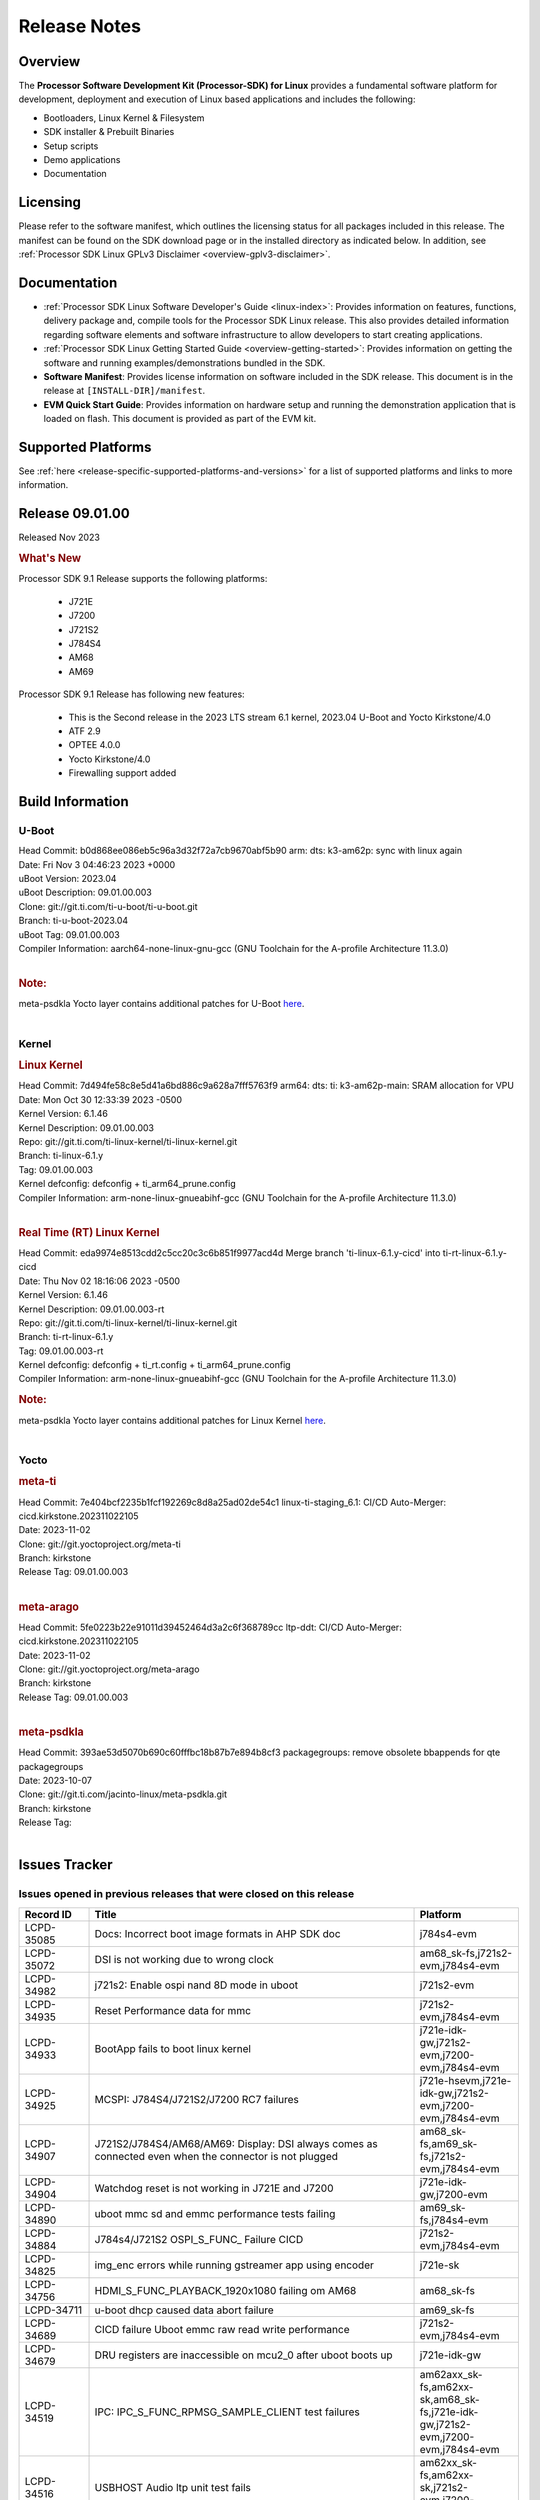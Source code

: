 .. _release-specific-release-notes:

************************************
Release Notes
************************************
.. http://processors.wiki.ti.com/index.php/Processor_SDK_Linux_Release_Notes

Overview
========

The **Processor Software Development Kit (Processor-SDK) for Linux**
provides a fundamental software platform for development, deployment and
execution of Linux based applications and includes the following:

-  Bootloaders, Linux Kernel & Filesystem
-  SDK installer & Prebuilt Binaries
-  Setup scripts
-  Demo applications
-  Documentation

.. ifconfig:: CONFIG_sdk in ('PSDKL')

   .. Note::
      For building some of the RTOS-based demonstrations, you should also download
      Processor SDK RTOS installer. For more information,
      refer to <PSDKRA install path>/index.html.


Licensing
=========

Please refer to the software manifest, which outlines the licensing
status for all packages included in this release. The manifest can be found on the SDK
download page or in the installed directory as indicated below. In
addition, see :ref:`Processor SDK Linux GPLv3 Disclaimer <overview-gplv3-disclaimer>`.


Documentation
===============
-  :ref:`Processor SDK Linux Software Developer's Guide <linux-index>`: Provides information on features, functions, delivery package and,
   compile tools for the Processor SDK Linux release. This also provides
   detailed information regarding software elements and software
   infrastructure to allow developers to start creating applications.
-  :ref:`Processor SDK Linux Getting Started Guide <overview-getting-started>`: Provides information on getting the software and running
   examples/demonstrations bundled in the SDK.
-  **Software Manifest**: Provides license information on software
   included in the SDK release. This document is in the release at
   ``[INSTALL-DIR]/manifest``.
-  **EVM Quick Start Guide**: Provides information on hardware setup and
   running the demonstration application that is loaded on flash. This
   document is provided as part of the EVM kit.


Supported Platforms
=====================================
See :ref:`here <release-specific-supported-platforms-and-versions>` for a list of supported platforms and links to more information.


Release 09.01.00
==================

Released Nov 2023

.. rubric:: What's New
   :name: whats-new

Processor SDK 9.1 Release supports the following platforms:

  * J721E
  * J7200
  * J721S2
  * J784S4
  * AM68
  * AM69

Processor SDK 9.1 Release has following new features:

  * This is the Second release in the 2023 LTS stream 6.1 kernel, 2023.04 U-Boot and Yocto Kirkstone/4.0
  * ATF 2.9
  * OPTEE 4.0.0
  * Yocto Kirkstone/4.0
  * Firewalling support added

Build Information
=====================================

U-Boot
-------------------------
| Head Commit: b0d868ee086eb5c96a3d32f72a7cb9670abf5b90 arm: dts: k3-am62p: sync with linux again
| Date: Fri Nov 3 04:46:23 2023 +0000
| uBoot Version: 2023.04
| uBoot Description: 09.01.00.003
| Clone: git://git.ti.com/ti-u-boot/ti-u-boot.git
| Branch: ti-u-boot-2023.04
| uBoot Tag: 09.01.00.003

| Compiler Information:  aarch64-none-linux-gnu-gcc (GNU Toolchain for the A-profile Architecture 11.3.0)
|

.. rubric:: Note:
| meta-psdkla Yocto layer contains additional patches for U-Boot `here <https://git.ti.com/cgit/jacinto-linux/meta-psdkla/tree/recipes-bsp/u-boot?h=09.01.00.03>`__.
|

Kernel
-------------------------
.. rubric:: Linux Kernel
   :name: linux-kernel

| Head Commit: 7d494fe58c8e5d41a6bd886c9a628a7fff5763f9 arm64: dts: ti: k3-am62p-main: SRAM allocation for VPU
| Date: Mon Oct 30 12:33:39 2023 -0500
| Kernel Version: 6.1.46
| Kernel Description: 09.01.00.003

| Repo: git://git.ti.com/ti-linux-kernel/ti-linux-kernel.git
| Branch: ti-linux-6.1.y
| Tag: 09.01.00.003
| Kernel defconfig: defconfig + ti_arm64_prune.config

| Compiler Information:  arm-none-linux-gnueabihf-gcc (GNU Toolchain for the A-profile Architecture 11.3.0)
|

.. rubric:: Real Time (RT) Linux Kernel
   :name: real-time-rt-linux-kernel

| Head Commit: 	eda9974e8513cdd2c5cc20c3c6b851f9977acd4d Merge branch 'ti-linux-6.1.y-cicd' into ti-rt-linux-6.1.y-cicd
| Date: Thu Nov 02 18:16:06 2023 -0500
| Kernel Version: 6.1.46
| Kernel Description: 09.01.00.003-rt

| Repo: git://git.ti.com/ti-linux-kernel/ti-linux-kernel.git
| Branch: ti-rt-linux-6.1.y
| Tag: 09.01.00.003-rt
| Kernel defconfig: defconfig + ti_rt.config + ti_arm64_prune.config

| Compiler Information:  arm-none-linux-gnueabihf-gcc (GNU Toolchain for the A-profile Architecture 11.3.0)

.. rubric:: Note:
| meta-psdkla Yocto layer contains additional patches for Linux Kernel `here <https://git.ti.com/cgit/jacinto-linux/meta-psdkla/tree/recipes-kernel/linux?h=09.01.00.03>`__.
|


Yocto
------------------------
.. rubric:: meta-ti
   :name: meta-ti

| Head Commit: 7e404bcf2235b1fcf192269c8d8a25ad02de54c1 linux-ti-staging_6.1: CI/CD Auto-Merger: cicd.kirkstone.202311022105
| Date: 2023-11-02

| Clone: git://git.yoctoproject.org/meta-ti
| Branch: kirkstone
| Release Tag: 09.01.00.003
|

.. rubric:: meta-arago
   :name: meta-arago

| Head Commit: 5fe0223b22e91011d39452464d3a2c6f368789cc ltp-ddt: CI/CD Auto-Merger: cicd.kirkstone.202311022105
| Date: 2023-11-02

| Clone: git://git.yoctoproject.org/meta-arago
| Branch: kirkstone
| Release Tag: 09.01.00.003
|

.. rubric:: meta-psdkla

| Head Commit: 393ae53d5070b690c60fffbc18b87b7e894b8cf3 packagegroups: remove obsolete bbappends for qte packagegroups
| Date: 2023-10-07

| Clone: git://git.ti.com/jacinto-linux/meta-psdkla.git
| Branch: kirkstone
| Release Tag: 
|

Issues Tracker
=====================================

Issues opened in previous releases that were closed on this release
---------------------------------------------------------------------
.. csv-table::
  :header: "Record ID", "Title", "Platform"
  :widths: 15, 70, 20

  "LCPD-35085","Docs: Incorrect boot image formats in AHP SDK doc","j784s4-evm"
  "LCPD-35072","DSI is not working due to wrong clock","am68_sk-fs,j721s2-evm,j784s4-evm"
  "LCPD-34982","j721s2: Enable ospi nand 8D mode in uboot","j721s2-evm"
  "LCPD-34935","Reset Performance data for mmc","j721s2-evm,j784s4-evm"
  "LCPD-34933","BootApp fails to boot linux kernel","j721e-idk-gw,j721s2-evm,j7200-evm,j784s4-evm"
  "LCPD-34925","MCSPI: J784S4/J721S2/J7200 RC7 failures","j721e-hsevm,j721e-idk-gw,j721s2-evm,j7200-evm,j784s4-evm"
  "LCPD-34907","J721S2/J784S4/AM68/AM69: Display: DSI always comes as connected even when the connector is not plugged","am68_sk-fs,am69_sk-fs,j721s2-evm,j784s4-evm"
  "LCPD-34904","Watchdog reset is not working in J721E and J7200","j721e-idk-gw,j7200-evm"
  "LCPD-34890","uboot mmc sd and emmc performance tests failing","am69_sk-fs,j784s4-evm"
  "LCPD-34884","J784s4/J721S2 OSPI_S_FUNC_ Failure CICD","j721s2-evm,j784s4-evm"
  "LCPD-34825","img_enc errors while running gstreamer app using encoder","j721e-sk"
  "LCPD-34756","HDMI_S_FUNC_PLAYBACK_1920x1080 failing om AM68","am68_sk-fs"
  "LCPD-34711","u-boot dhcp caused data abort failure","am69_sk-fs"
  "LCPD-34689","CICD failure 	Uboot emmc raw read write performance","j721s2-evm,j784s4-evm"
  "LCPD-34679","DRU registers are inaccessible on mcu2_0 after uboot boots up","j721e-idk-gw"
  "LCPD-34519","IPC: IPC_S_FUNC_RPMSG_SAMPLE_CLIENT test failures","am62axx_sk-fs,am62xx-sk,am68_sk-fs,j721e-idk-gw,j721s2-evm,j7200-evm,j784s4-evm"
  "LCPD-34516","USBHOST Audio ltp unit test fails","am62xx_sk-fs,am62xx-sk,j721s2-evm,j7200-evm,j784s4-evm"
  "LCPD-34413","RT Linux: Interrupt latency issue with >200us outliers","am654x-evm,am654x-hsevm,am64xx-hsevm,am64xx-hssk,am62xx_sk-fs,am62xx_lp_sk-fs,am62axx_sk-fs,am62xx-sk,am64xx_sk-fs,j721e-sk,j721s2-evm,j721s2_evm-fs,j7200-evm,j784s4-evm"
  "LCPD-34237","U-boot: j7200-sk: Get rid of pinmux and duplication from sk-r5.dts","j7200-evm"
  "LCPD-34236","U-boot: j721e-sk: Get rid of pinmux and duplication from sk-r5.dts","j721e-sk"
  "LCPD-34235","U-boot: j721e-evm: Get rid of pinmux and duplication from sk-r5.dts","j721e-idk-gw"
  "LCPD-34234","U-boot: j721s2-evm: Get rid of pinmux from sk-r5.dts","j721s2-evm,j721s2_evm-fs"
  "LCPD-34233","U-boot: AM68-SK: Get rid of pinmux from sk-r5.dts","am68_sk-fs"
  "LCPD-32935","J7: Issue with MCSPI clocking in Linux driver","j721e-idk-gw"
  "LCPD-32921","CICD failure [UART overrun causes test failure]","j7200-evm"
  "LCPD-32895","AM69-SK: Lower throughput in MMCSD performance testing","am69_sk-fs"
  "LCPD-32894","AM69-SK: USB enumeration fails in u-boot","am69_sk-fs"
  "LCPD-32817","while flashing emmc using dfu still it expecting sysfw.itb though it uses combined boot flow","j721s2-evm,j721s2_evm-fs"
  "LCPD-32756","Upstream:  Jacinto: Convert docs to RST in U-Boot","j721e-idk-gw,j721s2-evm,j721s2_evm-fs,j7200-evm,j784s4-evm"
  "LCPD-32656","AM69-SK: PCIe0 enumeration fails","am69_sk-fs,j784s4-evm,j784s4-hsevm"
  "LCPD-32539","J721S2: Linux crash when we cat pinctrl debugfs node","j721s2-evm,j721s2-hsevm,j721s2_evm-fs"
  "LCPD-29880","CAN_S_FUNC_MODULAR test fail","am64xx-evm,j721s2-evm,j7200-evm,j784s4-evm"
  "LCPD-29755","j721e-idk-gw : Can Transmission and Reception Tests Fail","j721e-idk-gw"
  "LCPD-29680","vxe_enc_probe warning observed while booting with debug options enabled","j721e-evm,j721e-evm-ivi,j721e-idk-gw,j7200-evm"
  "LCPD-28474","libthread_db and libpthread version mismatch does not allow GDB debug of multi-thread","j721e-sk"
  "LCPD-26692","Hardware + Software IPSec Performance Test Failures","am64xx-evm,am335x-evm,am43xx-gpevm,am57xx-evm,j721e-idk-gw"
  "LCPD-25692","linux needs to identify J7ES PG1.1 correctly","j721s2-evm,j721s2-hsevm,j721s2_evm-fs"
  "LCPD-25322","Docs: J7200: Improve the IPC chapter for ti-rpmsg-char","j7200-evm"
  "LCPD-25321","Docs: J721E: Improve the IPC chapter for ti-rpmsg-char","j721e-evm,j721e-evm-ivi,j721e-idk-gw"
  "LCPD-24649","dma-heaps-test fails to build with 5.16-rc3 kernel+","am64xx-evm,am335x-evm,dra71x-evm,j721e-idk-gw"
  "LCPD-22513","Update SDK doc to include OSPI flashing instruction using dfu-util","j721e-evm,j7200-evm"
  "LCPD-22512","Update dfu_alt_info_ospi to include flashing of PHY tuning data","j721e-evm,j7200-evm"
  "LCPD-22319","OpenSSL performance test data out of bounds","am64xx-evm,am62axx_sk-fs,am62xx-sk,j721e-idk-gw,j721s2-evm,j7200-evm,j784s4-evm"
  "LCPD-19948","Yocto: stream recipe is incorrect","am57xx-evm,j721e-evm,j721e-idk-gw"
  "LCPD-19894","UYVY texture test fails due to internal data stream error","j721e-idk-gw,j721s2-evm,j721s2_evm-fs,j784s4-evm"
  "LCPD-17814","Kingston 16G card could not boot to uboot prompt","j721e-idk-gw"

|

Issues found and closed on this release that may be applicable to prior releases
-----------------------------------------------------------------------------------
.. csv-table::
  :header: "Record ID", "Title", "Platform"
  :widths: 15, 70, 20

  "LCPD-35028","J7200 perf data is equal to 8.6 but test mark as pass due to old data","j7200-evm"
  "LCPD-34966","rpmsg_ctrl device mapping errors see with 6.1 kernel","am62axx_sk-fs,am62xx-lp-sk,am62xx-sk,am62xx_sk-fs,am64xx-evm,am64xx-sk,j721e-evm-ivi,j721e-idk-gw,j721e-sk,j721s2-evm,j784s4-evm"
  "LCPD-34963","RPi camera does not work with AM68A","am68_sk-fs"
  "LCPD-34928","LTP-DDT: DISPLAY: 09.00 test failing due to weston not being killed","j721e-idk-gw,j721s2-evm,j784s4-evm"
  "LCPD-34923","u-boot: ospi: j721e: OSPI boot failure including DFU","j721e-idk-gw"
  "LCPD-34919","OSPI Performance benchmark are not at par with SDK 8.6","j721e-idk-gw,j7200-evm"
  "LCPD-34909","USBHOST Audio ltp unit test fails","am69_sk-fs"
  "LCPD-34908","J721S2: 09.00.00.003: Display: all test cases are failing","j721s2-evm"
  "LCPD-34889","Test to update emmc using dfu fails","j784s4-evm"
  "LCPD-34852","Few times payload is packed at size boundary by binman ","am62xx_sk-se,am64xx-evm,am654x-evm,j721e-idk-gw,j721s2-evm,j7200-evm"
  "LCPD-34848","Rproc init fails on some boots","j721e-evm-ivi,j721e-idk-gw,j721e-sk,j721s2-evm,j784s4-evm"
  "LCPD-34839","eMMC raw boot failure ","j7200-evm"
  "LCPD-34794","AM68-SK does not have mhdp but its node is there in dts","am68_sk-fs"
  "LCPD-34692","U-Boot Debug Tips: Section 3.1.2.1 broken link leading to U-boot User's Guide","j721e-idk-gw,j721e-sk,j721s2-evm,j784s4-evm"
  "LCPD-34678","GCC ToolChain: Typo in export path foot note ","j721e-idk-gw"
  "LCPD-34673","display: j784s4,j721s2,j721e: display tests are failing as pykms module is missing in kirkstone builds (python 3.10)","j721e-idk-gw,j721s2-evm,j784s4-evm"
  "LCPD-34669","J7200 [Regression reboot test failing TPS] ","j7200-evm"
  "LCPD-34668","CMA buffer size is fixed to 32MB in tiL6.1. Multimedia needs significantly more than that. Add DT node to increase the size.","j721e-idk-gw,j721e-sk,j721s2-evm,j784s4-evm"
  "LCPD-34667","J721E: Audio: 09.00.00.001: tests are failing due to missing configs","j721e-idk-gw"
  "LCPD-34661","j721e: R5Fs configured in lockstep mode instead of split mode ","j721e-hsevm,j721e-evm-ivi,j721e-idk-gw,j721e-sk,j721e-vlab"
  "LCPD-34660","CONFIG_DRM_TI_TFP410 Not enabled in ti-linux-6.1","j721e-sk"
  "LCPD-34649","Wave521CL encoder kernel panic issue","j721s2-evm"
  "LCPD-34646","TDA4VM: Status of standalone tests tienc_encode and tidec_decode","j721e-idk-gw"
  "LCPD-34645","TDA4VH: gstreamer rtp stream cannot be played","j721s2-evm"
  "LCPD-34592","DISTRO BOOT: Not enabled on all Jacinto Platforms","j721s2-evm,j721s2-hsevm,j7200-evm,j784s4-evm,j784s4-hsevm"
  "LCPD-34584","j721s2: hs boot test failure","j721s2-evm,j721s2_evm-fs"
  "LCPD-34544","J784s4: OPTEE: Missing documentation to set the UART instance","j784s4-evm"
  "LCPD-34534","j7200: OSPI_S_PERF_RAW_READ test fails","j7200-evm"
  "LCPD-34533","Random failure [j7200: ETH : CPSW2G : functional test failure of ETH_CPSW2g_Unicast]","j7200-evm"
  "LCPD-34527","j721e: CI/CD boot failure with PMIC node","j721e-idk-gw,j7200-evm"
  "LCPD-34519","IPC: IPC_S_FUNC_RPMSG_SAMPLE_CLIENT test failures","am62axx_sk-fs,am62xx-sk,am68_sk-fs,j721e-idk-gw,j721s2-evm,j7200-evm,j784s4-evm"
  "LCPD-34368","SDK: J721S2: MAIN CPSW2G RGMII Clock Frequency is incorrect","j721s2-evm,j721s2-hsevm,j721s2_evm-fs"
  "LCPD-34302","TDA4VH: Memory leak in encoder driver/GStreamer","j784s4-evm"
  "LCPD-34300","J721E Multimedia documentation improvements","j721e-idk-gw,j721s2-evm,j721s2_evm-fs,j784s4-evm"
  "LCPD-34292","j784s4: OSPI failures with Rx DMA not available","j784s4-evm"
  "LCPD-34213","CI/CD failure (OSPI read performance fails sometimes) ","j7200-evm"
  "LCPD-34201","Wrong Mapping of tifs-sram@1f0000 in k3-j721s2-main.dtsi","j721s2-evm,j721s2_evm-fs,j784s4-evm"
  "LCPD-34190","The last CPSW port enumerated does not untag inner VLAN tag in header","j7200-evm,j784s4-evm"
  "LCPD-34127","Serdes4 Lane definitions are missing","j784s4-evm"
  "LCPD-34126","AHP stability test (Kernel boot 1000 times)","j784s4-evm"
  "LCPD-34092","Add developer notes section in Linux SDK documentation to point users to k3conf","j721e-hsevm"
  "LCPD-34091","U-Boot: Add missing documentation about Adaptive Voltage Scaling(AVS)","j721s2-evm,j721s2_evm-fs"
  "LCPD-32971","CICD failure ( j784s4-evm Application exited with non-zero value.)","j784s4-evm"
  "LCPD-32929","CI/CD failure (J721e,VENC warning while using DMA)","j721e-hsevm"
  "LCPD-32928","CICD failure (Could not find an active interface implemented by cpsw2g to run test, VCL)","j7200-evm"
  "LCPD-32927","CICD (Second UART timeout while boot, VCL)","j7200-evm"
  "LCPD-32925","CICD [Eth performance test on VCL)","j7200-evm"
  "LCPD-32922","CI/CD failure (Kernel panic in CPSW SW stack)","j784s4-evm"
  "LCPD-32919","CICD failure PCIe Serror on n/w and NVME // was remote proc failed due to nw is not available ","j7200-evm,j784s4-evm"
  "LCPD-32899","CI/CD failure report [eMMC performance out of bound]","j721s2-evm,j721s2_evm-fs,j7200-evm,j784s4-evm"
  "LCPD-32853","j721s2: xSPI/QSPI boot fails when trying to read 4 bytes data from NOR flash in SPL","j721s2-evm,j721s2_evm-fs"
  "LCPD-32835","./setup.sh fails due to missing PLATFORM=j7200-evm in Rules.make","j7200-evm"

|

Errata Workarounds Available in this Release
------------------------------------------------
.. csv-table::
  :header: "Record ID", "Title", "Platform"
  :widths: 15, 30, 150

  "LCPD-27886","USART: Erroneous clear/trigger of timeout interrupt","am62axx_sk-fs,am62xx-sk,am64xx-evm,j721e-idk-gw,j7200-evm,j784s4-evm,j784s4-hsevm"
  "LCPD-22905","UDMA: TR15 hangs if ICNT0 is less than 64 bytes","am654x-evm,j721e-idk-gw"
  "LCPD-22544","DDR: LPDDR4 should be configured to 2666 MT/S","j7200-evm"
  "LCPD-19965","OSPI PHY Controller Bug Affecting Read Transactions","am64xx-evm,am654x-idk,j721e-idk-gw,j7200-evm"
  "LCPD-19068","DSS: Disabling a layer connected to Overlay may result in synclost during the next frame","j721e-evm,j721e-evm-ivi, j721e-idk-gw"
  "LCPD-19047","USB: Race condition while reading TRB from system memory in device mode","j721e-evm, j721e-hsevm, j721e-evm-ivi, j721e-idk-gw"
  "LCPD-17220","U-Boot Hyperbus: Hyperflash reads limited to 125MHz max. frequency","j721e-idk-gw"
  "LCPD-16605","MMC: MMC1/2 Speed Issue","j721e-evm, j721e-evm-ivi, j721e-idk-gw"



|

U-Boot Known Issues
------------------------
.. csv-table::
  :header: "Record ID", "Title", "Platform", "Workaround"
  :widths: 15, 30, 70, 30

  "LCPD-36745","u-boot: spl: spl_image_info has no member named fdt_addr","j721e-idk-gw,j7200-evm",""
  "LCPD-36491","ti-u-boot: J784S4: Update ITAP values in device tree","j784s4-evm,j784s4-hsevm",""
  "LCPD-36488","ti-u-boot: J721S2: Update ITAP values in device tree","j721e-hsevm,j721e-idk-gw,j721e-sk",""
  "LCPD-36483","ti-u-boot: J721E: Update TAP Delay values in device tree","j721e-hsevm,j721e-idk-gw,j721e-sk",""
  "LCPD-36478","ti-u-boot: J7200: Update ITAP values in device tree","j7200-evm,j7200-hsevm",""
  "LCPD-34106","SPL: USB DFU Boot fails on J721S2 EVM on upstream U-Boot(also ti-u-boot-2023.04)","j721s2-evm,j721s2_evm-fs",""
  "LCPD-24108","U-Boot: TISCI config ring fail traces seen in OSPI boot mode on J721E","j721e-evm,j721e-evm-ivi,j721e-idk-gw",""
  "LCPD-22904","U-boot: Update EMIFtool for i2244:DDR: Valid stop value must be defined for write DQ VREF training","j721e-idk-gw,j7200-evm",""
  "LCPD-17789","UBOOT J7:  Could not see UFS device by scsi scan","j721e-idk-gw",""
  "LCPD-17523","A72-SPL - Support to dump EEPROM to shared memory","j721e-evm,j721e-idk-gw,j7200-evm",""

|

Linux Known Issues
---------------------------
.. csv-table::
  :header: "Record ID", "Title", "Platform", "Workaround"
  :widths: 5, 10, 70, 35

  "LCPD-36952","Add support for J721S2 PG 1.1 in uboot","j721s2-evm",""
  "LCPD-36930","Add tests uart dma","j721e-idk-gw,j721s2-evm,j7200-evm,j784s4-evm",""
  "LCPD-36885","j7200: TSN TAS Test Failure","j7200-evm",""
  "LCPD-36863","OPTEE/ATF are not protected by c7x","am68_sk-fs,j721e-hsevm,j7200-hsevm",""
  "LCPD-36848","J721E: Occasional SPI-NOR write timeout under high load","am62xx_sk-fs,j721e-idk-gw",""
  "LCPD-36847","doc: ltp-ddt documentation is not upto date","am64xx-hsevm,am62xx_sk-fs,am62axx_sk-fs,am62pxx_sk-fs,am68_sk-fs,am69_sk-fs,j721e-idk-gw,j721s2-evm,j7200-evm,j784s4-evm",""
  "LCPD-36841","TDA4VM/J721e: An indirect write completion error occurred in the linux OSPI driver","j721e-evm,j721e-idk-gw",""
  "LCPD-36794","j7200-evm: eth firmware floods network with dhcp packets  ","j7200-evm",""
  "LCPD-36760","Customer Issue: MHDP compatibility issue","am69_sk-fs,j784s4-evm",""
  "LCPD-36748","M4F clock reported incorrectly with k3conf","am68_sk-fs,am69_sk-fs",""
  "LCPD-36744","Linux SDK: CPSW: Bridge interface cannot ping in Switch Mode","am64xx-evm,am64xx-hsevm,am64xx-hssk,am62xx_sk-fs,am62xx_sk-se,am64xx_sk-fs,am64xx_evm-se,am64xx_sk-se,j721e-hsevm,j721e-evm-ivi,j721e-idk-gw,j7200-evm,j7200-hsevm,j784s4-evm,j784s4-hsevm",""
  "LCPD-36609","j7200: UART DMA fails immediately without Flow control enabled","j7200-evm",""
  "LCPD-36494","Migrate to OPTEE 4.0.0 to address PSIRT","am62xx_sk-fs,am62axx_sk-fs,am64xx_sk-fs,j721e-idk-gw,j721s2-evm,j7200-evm,j784s4-evm",""
  "LCPD-36489","ti-linux: J784S4: Update ITAP values in device tree","j784s4-evm,j784s4-hsevm",""
  "LCPD-36485","ti-linux: J721S2: Update ITAP values in device tree","j721s2-evm,j721s2-hsevm",""
  "LCPD-36476","ti-linux: j7200: Update ITAP values in device tree","j7200-evm,j7200-hsevm",""
  "LCPD-36474","J721s2 incorrect autogen generated data","j721s2-evm",""
  "LCPD-36472","USB Audio Device not Found","j7200-evm",""
  "LCPD-36386","IPSEC connection failure on automated setup in testfarm","j721e-idk-gw",""
  "LCPD-35400","wkup i2c0 is not enabled on j721e-sk","j721e-sk",""
  "LCPD-35353","ti-rpmsg-char instability observed when using SafeRTOS firmware with multiple endpoints","j721e-idk-gw",""
  "LCPD-35340","Modify Uart Testcase","j721s2-evm,j784s4-evm",""
  "LCPD-35311","Perf data is not getting updated in SDK 9.0 for OSPI","j721s2-evm,j784s4-evm",""
  "LCPD-35097","OSPI Boot failing on AM69","am69_sk-fs",""
  "LCPD-35096","OPTEE Runtime security Support : Secure Storage","am68_sk-fs",""
  "LCPD-35094","IPsec benchmark failing in SDK 9.0 RC7","j721e-idk-gw",""
  "LCPD-35093","Verify failing display mode in Rc7","am68_sk-fs,am69_sk-fs,j721e-idk-gw,j721s2-evm,j784s4-evm",""
  "LCPD-35092","Over all test infra/script update for CSI testing","am68_sk-fs,am69_sk-fs,j721e-idk-gw,j721s2-evm,j784s4-evm",""
  "LCPD-35087","OSPI Performance benchmark are not at par with SDK 8.6","j721e-idk-gw,j7200-evm",""
  "LCPD-35069","DFU boot fails on test farm but works locally ok","j721e-idk-gw,j784s4-evm",""
  "LCPD-35029","IPC test case script update ","am68_sk-fs,am69_sk-fs,j721e-hsevm,j721e-evm-ivi,j721e-idk-gw,j721e-sk,j7200-evm,j784s4-evm,j784s4-hsevm",""
  "LCPD-35027","J7 Power off is not working","j721e-idk-gw,j721s2-evm,j7200-evm",""
  "LCPD-35010","CICD test on AM68 and AM69 are running from SD card . ","am68_sk-fs,am69_sk-fs",""
  "LCPD-34988","Weston on DP display on AM68 SKs","am68_sk-fs",""
  "LCPD-34920","Kernel: UBIFS test failing on J721E","j721e-idk-gw",""
  "LCPD-34801","A72 SPL is not present in deploy directory","j721e-hsevm,j721e-idk-gw,j721s2-evm,j721s2-hsevm,j7200-evm,j7200-hsevm,j784s4-evm,j784s4-hsevm",""
  "LCPD-34792","UBIFS fails in OSPI NAND boot","am62xx-lp-sk,j721s2-evm",""
  "LCPD-34590","AM69x: CICD next failures of unit tests across components","am69_sk-fs",""
  "LCPD-34589","AM68x: CICD next failures of unit tests across components","am68_sk-fs",""
  "LCPD-34242","GPIO_S_FUNC_DIR_IN_ALL_BANK unit test fails","am62xx_sk-fs,am62xxsip_sk-fs,am62xxsip_sk-se,am62xx-sk,am68_sk-fs,am69_sk-fs,j721s2-evm,j7200-evm,j784s4-evm",""
  "LCPD-34048","PCIe: AFS bit in PCIE_CORE_RP_I_PCIE_CAP_2 register is not set,","j721s2-evm,j721s2_evm-fs,j7200-evm",""
  "LCPD-29521","R5 remote proc load does'nt guarentee CPU0 vs CPU1 sequencing","j721e-evm,j784s4-evm",""
  "LCPD-28861","J721e/j7200: MCU/WKUP UART as console. The output gets garbled after sysfw/dm load ","j721e-evm,j7200-evm",""
  "LCPD-28250","J7AEP: QSPI Write corrupted when the first operation after powerup is erase","j721s2-evm,j721s2_evm-fs",""
  "LCPD-25304","J7AEP: USB: USB 3.0 devices not getting enumerated in high speed","j721s2-evm,j721s2_evm-fs",""
  "LCPD-25262","j721s2-evm : cpuhotplug06 fails  ","j721s2-evm,j721s2_evm-fs",""
  "LCPD-25195","j721s2-evm: audio device is not found","j721s2-evm,j721s2_evm-fs",""
  "LCPD-24725","PCIE RC Link fails when linux prints are made quiet","j721e-idk-gw",""
  "LCPD-24595","j721e-idk-gw USB Suspend/Resume with RTC Wakeup fail (Impact 1)","am64xx-evm,am64xx_sk-fs,j721e-idk-gw,j721e-sk,j7200-evm",""
  "LCPD-24589","no new usb reported on host after g_multi ","am335x-evm,am57xx-evm,j721e-idk-gw",""
  "LCPD-24502","j721e-evm-ivi Universal Planes fails (Impact 1)","j721e-evm-ivi,j721e-idk-gw",""
  "LCPD-24456","Move IPC validation source from github to git.ti.com","am654x-evm,am654x-idk,am654x-hsevm,am64xx-evm,am64xx-hsevm,am62xx_sk-fs,am62xx_sk-se,am62xx_lp_sk-fs,am62xx_lp_sk-se,am62axx_sk-fs,am335x-evm,am335x-hsevm,am335x-ice,am335x-sk,am43xx-epos,am43xx-gpevm,am43xx-hsevm,am437x-idk,am437x-sk,am571x-idk,am572x-idk,am574x-idk,am574x-hsidk,am57xx-evm,am57xx-beagle-x15,am57xx-hsevm,am62xx-sk,am64xx_sk-fs,beaglebone,bbai,beaglebone-black,dra71x-evm,dra71x-hsevm,dra72x-evm,dra72x-hsevm,dra76x-evm,dra76x-hsevm,dra7xx-evm,dra7xx-hsevm,j721e-hsevm,j721e-idk-gw,j721e-sk,j721s2-evm,j721s2-hsevm,j721s2_evm-fs,j7200-evm,j7200-hsevm,omapl138-lcdk",""
  "LCPD-24198","J721e-sk stress boot test fails","j721e-sk",""
  "LCPD-22715","i2232: DDR: Controller postpones more than allowed refreshes after frequency change","am62xx-sk,am62xx_sk-fs,am62xx_sk-se,j721e-idk-gw,j721s2-evm,j721s2_evm-fs,j7200-evm","Workaround 1:
  Disable dynamic frequency change by programing DFS_ENABLE = 0


  Workaround 2:
    If switching frequency, program the register field values as follows:

    if (old_freq/new_freq >= 7) {
      if (PBR_EN==1) {  // Per-bank refresh is enabled
        AREF_HIGH_THRESHOLD = 19
        AREF_NORM_THRESHOLD = 18
        AREF_PBR_CONT_EN_THRESHOLD = 1
        AREF_CMD_MAX_PER_TREF = 8
      }
      else {  // Per-bank refresh is disabled
         AREF_HIGH_THRESHOLD = 18
         AREF_NORM_THRESHOLD = 17
         AREF_CMD_MAX_PER_TREF = 8
      }
    } else {
       AREF_HIGH_THRESHOLD = 21
       AREF_CMD_MAX_PER_TREF = 8
    }
  "
  "LCPD-22339","PCI-E USBCARD, ETHCARD don't indicate 2-lane support with lspci","j721e-idk-gw,j7200-evm",""
  "LCPD-20653","ltp: kernel syscall tests fail","am654x-idk,am335x-evm,am43xx-gpevm,j721e-idk-gw",""
  "LCPD-19739","AM65 shutdown error","am654x-idk,j7200-evm",""
  "LCPD-19659","Doc: PCIe: Update documentation to indicate how to move to compliance mode","j721e-evm,j721e-hsevm,j721e-evm-ivi,j721e-idk-gw,j7200-evm,j7200-hsevm",""
  "LCPD-19499","Kernel: OSPI write throughput is less than 1MB/s","j7200-evm,j7200-hsevm",""
  "LCPD-19497","J7200: CPSW2g: interface goes up and down sporadically","j7200-evm","Seen only on very few EVMs. No workaround. "
  "LCPD-19084","Few SD cards not enumerating in Kernel with Alpha EVM","j721e-idk-gw",""
  "LCPD-19068","DSS: Disabling a layer connected to Overlay may result in synclost during the next frame","j721e-evm,j721e-evm-ivi,j721e-idk-gw",""
  "LCPD-18790","eMMC tests failed on J7 rev E2 EVM","j721e-idk-gw",""
  "LCPD-17543","Some cpuhotplug tests failed","j721e-evm,j721e-evm-ivi,j721e-idk-gw",""
  "LCPD-17421","CPSW9G: Can't bring up interface over NFS","j721e-idk-gw",""
  "LCPD-17284","remoteproc/k3-r5: Cores are started out-of-order when core 0 file size >> core 1 file size","j721e-evm,j721e-evm-ivi,j721e-idk-gw",""
  "LCPD-17172","Uboot USBhost: Sandisk Extreme USB 3.0 msc stick could not be detected at second time","j721e-idk-gw",""
  "LCPD-17171","Uboot dhcp occasionally failed","j721e-idk-gw",""
  "LCPD-17017","J7: DSS underflows seen on various use cases","j721e-evm-ivi,j721e-idk-gw",""
  "LCPD-16640","PCIe RC: GIC ITS misbehaves when more than 4 devices use it simultaneously","j721e-idk-gw",""
  "LCPD-16545","remoteproc/k3-r5f: PDK IPC echo_test image fails to boot up in remoteproc mode on second run","j721e-evm,j721e-evm-ivi,j721e-idk-gw",""
  "LCPD-16535","remoteproc/k3-dsp: PDK IPC echo test binaries fails to do IPC in remoteproc mode on second run","j721e-evm,j721e-evm-ivi,j721e-idk-gw",""
  "LCPD-16505","Wrong clock rate is reported for 157:400, 157:401 (HSDIVIDER after PLL4 and 15)","j721e-idk-gw",""
  "LCPD-16396","J721E: RC: Unsupported request in configuration completion packets results in an abort","j721e-evm,j721e-evm-ivi,j721e-idk-gw","Workaround for Multifunction: Configure all the physical functions supported by the endpoint. For configuring all the 6 functions of PCIe  controller instance '1' in J721E, the following can be used. mount -t configfs none /sys/kernel/config; cd /sys/kernel/config/pci_ep/; mkdir functions/pci_epf_test/func1; echo 0x104c > functions/pci_epf_test/func1/vendorid; echo 0xb00d > functions/pci_epf_test/func1/deviceid; echo 1 > functions/pci_epf_test/func1/msi_interrupts; echo 16 > functions/pci_epf_test/func1/msix_interrupts; ln -s functions/pci_epf_test/func1 controllers/d800000.pcie-ep/; mkdir functions/pci_epf_test/func2; echo 0x104c > functions/pci_epf_test/func2/vendorid; echo 0xb00d > functions/pci_epf_test/func2/deviceid; echo 1 > functions/pci_epf_test/func2/msi_interrupts; echo 16 > functions/pci_epf_test/func2/msix_interrupts; ln -s functions/pci_epf_test/func2 controllers/d800000.pcie-ep/; mkdir functions/pci_epf_test/func3; echo 0x104c > functions/pci_epf_test/func3/vendorid; echo 0xb00d > functions/pci_epf_test/func3/deviceid; echo 1 > functions/pci_epf_test/func3/msi_interrupts; echo 16 > functions/pci_epf_test/func3/msix_interrupts; ln -s functions/pci_epf_test/func3 controllers/d800000.pcie-ep/; mkdir functions/pci_epf_test/func4; echo 0x104c > functions/pci_epf_test/func4/vendorid; echo 0xb00d > functions/pci_epf_test/func4/deviceid; echo 1 > functions/pci_epf_test/func4/msi_interrupts; echo 16 > functions/pci_epf_test/func4/msix_interrupts; ln -s functions/pci_epf_test/func4 controllers/d800000.pcie-ep/; mkdir functions/pci_epf_test/func5; echo 0x104c > functions/pci_epf_test/func5/vendorid; echo 0xb00d > functions/pci_epf_test/func5/deviceid; echo 1 > functions/pci_epf_test/func5/msi_interrupts; echo 16 > functions/pci_epf_test/func5/msix_interrupts; ln -s functions/pci_epf_test/func5 controllers/d800000.pcie-ep/; mkdir functions/pci_epf_test/func6; echo 0x104c > functions/pci_epf_test/func6/vendorid; echo 0xb00d > functions/pci_epf_test/func6/deviceid; echo 1 > functions/pci_epf_test/func6/msi_interrupts; echo 16 > functions/pci_epf_test/func6/msix_interrupts; ln -s functions/pci_epf_test/func6 controllers/d800000.pcie-ep/; echo 1 > controllers/d800000.pcie-ep/start; echo 1 > /sys/bus/pci/devices/0000:00:00.0/remove; echo 1 > /sys/bus/pci/rescan; Workaround for switch card: No workarounds available."
  "LCPD-15708","J721E: vlab: MMC1 not functional","j721e-vlab",""
  "LCPD-14249","PCI kernel oops seen between rc7 and rc8 of 4.19","j721e-vlab",""
  "LCPD-9981","Some LTP's memory management tests fail due to low amount of free memory","j721e-vlab,omapl138-lcdk",""

|

Linux RT Kernel Known Issues
----------------------------

There are no known issues in this release in the Linux RT Kernel.

Change Requests
===============

SDK features scoped in 9.1 release
--------------------------------------
.. csv-table::
  :header: "ID", "Head Line", "Platform", "Original Fix Version", "New Fix Version"
  :widths: 20, 90, 90, 20, 20

   JACINTOREQ-3761 ,Linux SDK shall support RTI: Watchdog support J721S2, "J721S2", 09.02.00 ,09.01.00
   JACINTOREQ-3981 ,Linux SDK shall support RTI: Watchdog support J784S4, "J784S4", 09.02.00 ,09.01.00

SDK features descoped from 9.1 release
--------------------------------------
.. csv-table::
  :header: "ID", "Head Line", "Platform", "Original Fix Version", "New Fix Version"
  :widths: 20, 90, 90, 20, 20

  JACINTOREQ-3970 ,Linux SDK shall support MSMC: Security Firewall, "J784S4", 09.01.00 ,09.02.00
  JACINTOREQ-3920 ,"Linux SDK shall support SA2UL: HMAC using MD5, SHA1, SHA2-224, SHA2-256 and SHA2-512", "J784S4", 09.01.00 ,09.02.00

SDK features descoped from 9.0 release
--------------------------------------
.. csv-table::
  :header: "ID", "Head Line", "Platform", "Original Fix Version", "New Fix Version"
  :widths: 20, 90, 90, 20, 20

   JACINTOREQ-3598 ,Jacinto Device firewalling support, "J7200, J721e, J721s2, J784s4", 09.00.00 ,09.01.00

SDK features descoped from 8.6 release
--------------------------------------
.. csv-table::
  :header: "ID", "Head Line", "Platform", "Original Fix Version", "New Fix Version"
  :widths: 20, 90, 90, 20, 20

   JACINTOREQ-5338 ,Jacinto PSDK 8.6 AEP/AHP industrial APL pull-in impact, "J721e, J7200, J721S2 , J784S4", 08.06.00 ,09.00.00


SDK features descoped from 8.5 release
--------------------------------------
.. csv-table::
  :header: "ID", "Head Line", "Platform", "Original Fix Version", "New Fix Version"
  :widths: 20, 90, 90, 20, 20

   JACINTOREQ-5060, Jacinto networking requirements - CR to 8.6, "J721S2, J784S4", 08.05.00, 08.06.00
   JACINTOREQ-4991, "Jacinto Baseport, Graphics, Multimedia CR to 8.6", "J721S2, J784S4", 08.05.00, 08.06.00
   JACINTOREQ-4934, CSI Capture Automated Testing for J7AEP, J721S2, 08.05.00, 08.06.00
   JACINTOREQ-4928, J7AEP Multimedia Scope Modify, J721S2, 08.05.00, 08.06.00
   JACINTOREQ-5001, Configurable Buffering Descope, J784S4, 08.05.00, None
   JACINTOREQ-4993, Descope GLBenchmark, J784S4, 08.05.00, None
   JACINTOREQ-4927, J7AHP Graphics Scope Modify, J784S4, 08.05.00, 08.06.00

SDK features scope change for 8.5 release
-----------------------------------------
.. csv-table::
   :header: "ID", "Head Line", "Platform"
   :widths: 40, 60, 60

   JACINTOREQ-4994 , Video Codec Memory Optimization Scope Change, J721e

SDK features descoped from 8.4 release
--------------------------------------
.. csv-table::
   :header: "ID", "Head Line", "Platform", "Original Fix Version", "New Fix Version"
   :widths: 20, 90, 90, 20, 20

   JACINTOREQ-4930 ,k3conf Doc and Test Modify, J721e, 08.04.00 ,08.05.00
   JACINTOREQ-4905 ,J7AEP Graphics Scope Modify, J721s2, 08.04.00 ,08.05.00/08.06.00
   JACINTOREQ-4898 ,SERDES: PCIe + USB schedule update, J721s2, 08.04.00 ,08.05.00
   JACINTOREQ-4864 ,4k Resolution Scope change, J721s2, 08.04.00 ,08.05.00
   JACINTOREQ-4854 ,McASP Scope Change, J721s2, 08.04.00 ,08.05.00
   JACINTOREQ-4930 ,k3conf Doc and Test Modify, J721s2, 08.04.00 ,08.05.00

SDK features descoped from 8.0 release
--------------------------------------
.. csv-table::
   :header: "ID", "Head Line", "Platform", "Original Fix Version", "New Fix Version"
   :widths: 20, 90, 90, 20, 20

    JACINTOREQ-1559 ,Linux H264 decoder support, J721e, 08.00.00 ,08.01.00
    JACINTOREQ-1485 ,Linux writeback pipeline support , J721e, 08.00.00 ,None
    JACINTOREQ-1444 ,Vision apps inclusion in yocto build  , J721e, 08.00.00 ,None


SDK features present in 7.0 that were descoped in 7.1
-----------------------------------------------------
.. csv-table::
   :header: "Feature", "Comments", "Platform"
   :widths: 40, 60, 60

    HS support,Restored in 7.3, J721e
    SPL/Uboot boot modes restricted to SD card boot mode,Restored in 7.3, J721e
    1s Linux boot, , "J721e"
    Descope for support of native H264 encode/decode,Use R5F based driver with OpenVX as interface.  H.264 decoder support restored in 7.3, J721e
    GPU compression, , J712e
    SA2UL driver optimization, , J721e
    Display Sharing,Display sharing demo available in SDK v6.1, J721e
    Virtualization (Jailhouse hypervisor/IPC virtualization/CPSW9G virtualization),Does not affect 3P virtualization solutions. Basic Jailhouse demo can be seen in SDK 7.0, J721e


Installation and Usage
======================

The :ref:`Software Developer's Guide <linux-index>` provides instructions on how to setup your Linux development environment, install the SDK and start your development. It also includes User's Guides for various Example Applications.

|

Host Support
============

For the specific supported hosts for current SDK, see :ref:`this page <how-to-build-a-ubuntu-linux-host-under-vmware>`.

.. note::
   Processor SDK Installer is 64-bit, and installs only on 64-bit host machine.

.. |reg| unicode:: U+00AE .. REGISTERED SIGN
